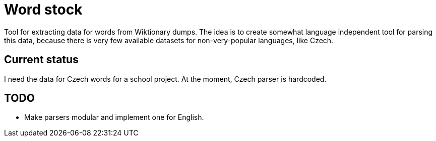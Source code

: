 = Word stock

Tool for extracting data for words from Wiktionary dumps.
The idea is to create somewhat language independent tool for parsing this data, because there is very few available datasets for non-very-popular languages, like Czech.

== Current status

I need the data for Czech words for a school project.
At the moment, Czech parser is hardcoded.

== TODO

* Make parsers modular and implement one for English.
